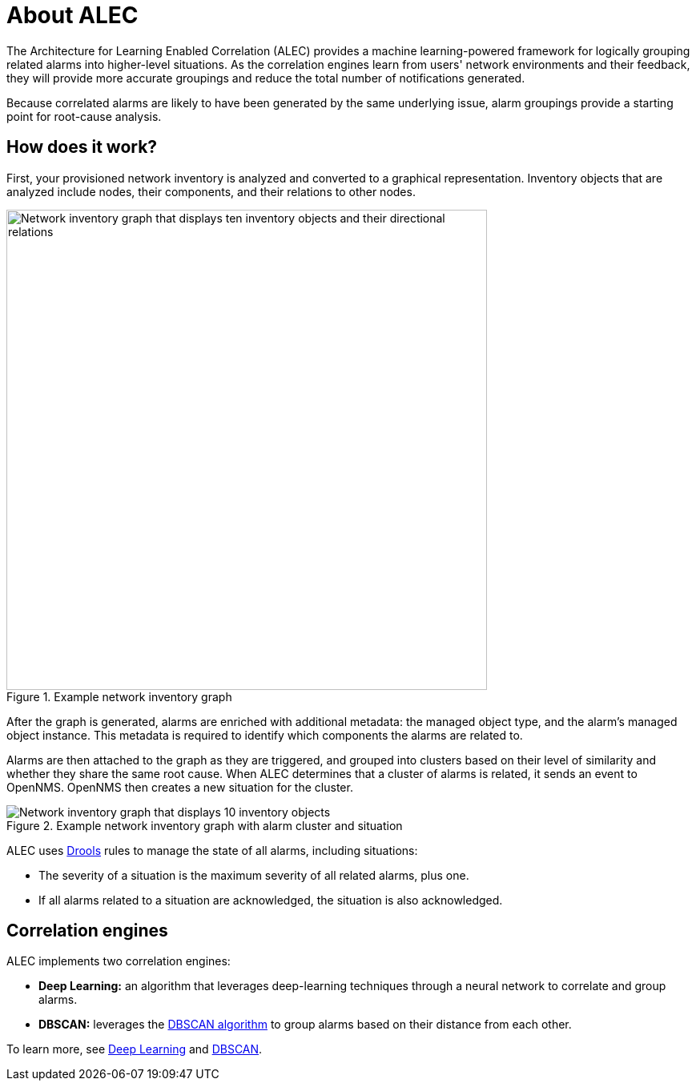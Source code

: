 :imagesdir: ../assets/images

= About ALEC

The Architecture for Learning Enabled Correlation (ALEC) provides a machine learning-powered framework for logically grouping related alarms into higher-level situations.
As the correlation engines learn from users' network environments and their feedback, they will provide more accurate groupings and reduce the total number of notifications generated.

Because correlated alarms are likely to have been generated by the same underlying issue, alarm groupings provide a starting point for root-cause analysis.

== How does it work?

First, your provisioned network inventory is analyzed and converted to a graphical representation.
Inventory objects that are analyzed include nodes, their components, and their relations to other nodes.

.Example network inventory graph
image::model.png[Network inventory graph that displays ten inventory objects and their directional relations, 600]

After the graph is generated, alarms are enriched with additional metadata: the managed object type, and the alarm's managed object instance.
This metadata is required to identify which components the alarms are related to.

Alarms are then attached to the graph as they are triggered, and grouped into clusters based on their level of similarity and whether they share the same root cause.
When ALEC determines that a cluster of alarms is related, it sends an event to OpenNMS.
OpenNMS then creates a new situation for the cluster.

.Example network inventory graph with alarm cluster and situation
image::model_with_situation.png[Network inventory graph that displays 10 inventory objects, their directional relations, a cluster of four attached alarms, and a situation, 600]


ALEC uses https://www.drools.org/[Drools] rules to manage the state of all alarms, including situations:

* The severity of a situation is the maximum severity of all related alarms, plus one.
* If all alarms related to a situation are acknowledged, the situation is also acknowledged.

== Correlation engines

ALEC implements two correlation engines:

* *Deep Learning:* an algorithm that leverages deep-learning techniques through a neural network to correlate and group alarms.
* *DBSCAN:* leverages the https://en.wikipedia.org/wiki/DBSCAN[DBSCAN algorithm] to group alarms based on their distance from each other.

To learn more, see xref:engines:deeplearning.adoc[Deep Learning] and xref:engines:dbscan.adoc[DBSCAN].
